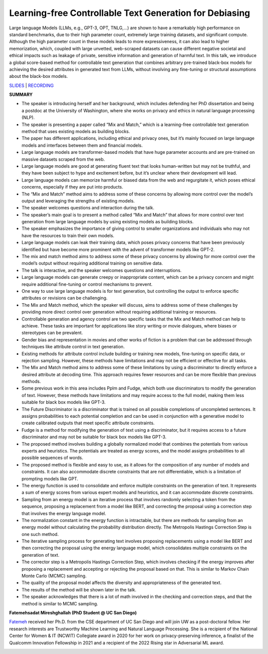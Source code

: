 Learning-free Controllable Text Generation for Debiasing
========================================================

Large language Models (LLMs, e.g., GPT-3, OPT, TNLG,…) are shown to have
a remarkably high performance on standard benchmarks, due to their high
parameter count, extremely large training datasets, and significant
compute. Although the high parameter count in these models leads to more
expressiveness, it can also lead to higher memorization, which, coupled
with large unvetted, web-scraped datasets can cause different negative
societal and ethical impacts such as leakage of private, sensitive
information and generation of harmful text. In this talk, we introduce a
global score-based method for controllable text generation that combines
arbitrary pre-trained black-box models for achieving the desired
attributes in generated text from LLMs, without involving any
fine-tuning or structural assumptions about the black-box models.

`SLIDES <https://cseweb.ucsd.edu/~fmireshg/llms_april.pdf>`__ \|
`RECORDING <https://youtu.be/r8pAP9zMM_4>`__

**SUMMARY**

-  The speaker is introducing herself and her background, which includes
   defending her PhD dissertation and being a postdoc at the University
   of Washington, where she works on privacy and ethics in natural
   language processing (NLP).
-  The speaker is presenting a paper called “Mix and Match,” which is a
   learning-free controllable text generation method that uses existing
   models as building blocks.
-  The paper has different applications, including ethical and privacy
   ones, but it’s mainly focused on large language models and interfaces
   between them and financial models.
-  Large language models are transformer-based models that have huge
   parameter accounts and are pre-trained on massive datasets scraped
   from the web.
-  Large language models are good at generating fluent text that looks
   human-written but may not be truthful, and they have been subject to
   hype and excitement before, but it’s unclear where their development
   will lead.
-  Large language models can memorize harmful or biased data from the
   web and regurgitate it, which poses ethical concerns, especially if
   they are put into products.
-  The “Mix and Match” method aims to address some of these concerns by
   allowing more control over the model’s output and leveraging the
   strengths of existing models.
-  The speaker welcomes questions and interaction during the talk.
-  The speaker’s main goal is to present a method called “Mix and Match”
   that allows for more control over text generation from large language
   models by using existing models as building blocks.
-  The speaker emphasizes the importance of giving control to smaller
   organizations and individuals who may not have the resources to train
   their own models.
-  Large language models can leak their training data, which poses
   privacy concerns that have been previously identified but have become
   more prominent with the advent of transformer models like GPT-2.
-  The mix and match method aims to address some of these privacy
   concerns by allowing for more control over the model’s output without
   requiring additional training on sensitive data.
-  The talk is interactive, and the speaker welcomes questions and
   interruptions.
-  Large language models can generate creepy or inappropriate content,
   which can be a privacy concern and might require additional
   fine-tuning or control mechanisms to prevent.
-  One way to use large language models is for text generation, but
   controlling the output to enforce specific attributes or revisions
   can be challenging.
-  The Mix and Match method, which the speaker will discuss, aims to
   address some of these challenges by providing more direct control
   over generation without requiring additional training or resources.
-  Controllable generation and agency control are two specific tasks
   that the Mix and Match method can help to achieve. These tasks are
   important for applications like story writing or movie dialogues,
   where biases or stereotypes can be prevalent.
-  Gender bias and representation in movies and other works of fiction
   is a problem that can be addressed through techniques like attribute
   control in text generation.
-  Existing methods for attribute control include building or training
   new models, fine-tuning on specific data, or rejection sampling.
   However, these methods have limitations and may not be efficient or
   effective for all tasks.
-  The Mix and Match method aims to address some of these limitations by
   using a discriminator to directly enforce a desired attribute at
   decoding time. This approach requires fewer resources and can be more
   flexible than previous methods.
-  Some previous work in this area includes Pplm and Fudge, which both
   use discriminators to modify the generation of text. However, these
   methods have limitations and may require access to the full model,
   making them less suitable for black box models like GPT-3.
-  The Future Discriminator is a discriminator that is trained on all
   possible completions of uncompleted sentences. It assigns
   probabilities to each potential completion and can be used in
   conjunction with a generative model to create calibrated outputs that
   meet specific attribute constraints.
-  Fudge is a method for modifying the generation of text using a
   discriminator, but it requires access to a future discriminator and
   may not be suitable for black box models like GPT-3.
-  The proposed method involves building a globally normalized model
   that combines the potentials from various experts and heuristics. The
   potentials are treated as energy scores, and the model assigns
   probabilities to all possible sequences of words.
-  The proposed method is flexible and easy to use, as it allows for the
   composition of any number of models and constraints. It can also
   accommodate discrete constraints that are not differentiable, which
   is a limitation of prompting models like GPT.
-  The energy function is used to consolidate and enforce multiple
   constraints on the generation of text. It represents a sum of energy
   scores from various expert models and heuristics, and it can
   accommodate discrete constraints.
-  Sampling from an energy model is an iterative process that involves
   randomly selecting a token from the sequence, proposing a replacement
   from a model like BERT, and correcting the proposal using a
   correction step that involves the energy language model.
-  The normalization constant in the energy function is intractable, but
   there are methods for sampling from an energy model without
   calculating the probability distribution directly. The Metropolis
   Hastings Correction Step is one such method.
-  The iterative sampling process for generating text involves proposing
   replacements using a model like BERT and then correcting the proposal
   using the energy language model, which consolidates multiple
   constraints on the generation of text.
-  The corrector step is a Metropolis Hastings Correction Step, which
   involves checking if the energy improves after proposing a
   replacement and accepting or rejecting the proposal based on that.
   This is similar to Markov Chain Monte Carlo (MCMC) sampling.
-  The quality of the proposal model affects the diversity and
   appropriateness of the generated text.
-  The results of the method will be shown later in the talk.
-  The speaker acknowledges that there is a lot of math involved in the
   checking and correction steps, and that the method is similar to MCMC
   sampling.

**Fatemehsadat Mireshghallah (PhD Student @ UC San Diego)**

`Fatemeh <https://twitter.com/limufar>`__ received her Ph.D. from the
CSE department of UC San Diego and will join UW as a post-doctoral
fellow. Her research interests are Trustworthy Machine Learning and
Natural Language Processing. She is a recipient of the National Center
for Women & IT (NCWIT) Collegiate award in 2020 for her work on
privacy-preserving inference, a finalist of the Qualcomm Innovation
Fellowship in 2021 and a recipient of the 2022 Rising star in
Adversarial ML award.

.. image:: https://github.com/Aggregate-Intellect/practical-llms/blob/main/docs/img/fatemeh.jpeg
  :width: 600
  :alt: Fatemehsadat Mireshghallah Headshot